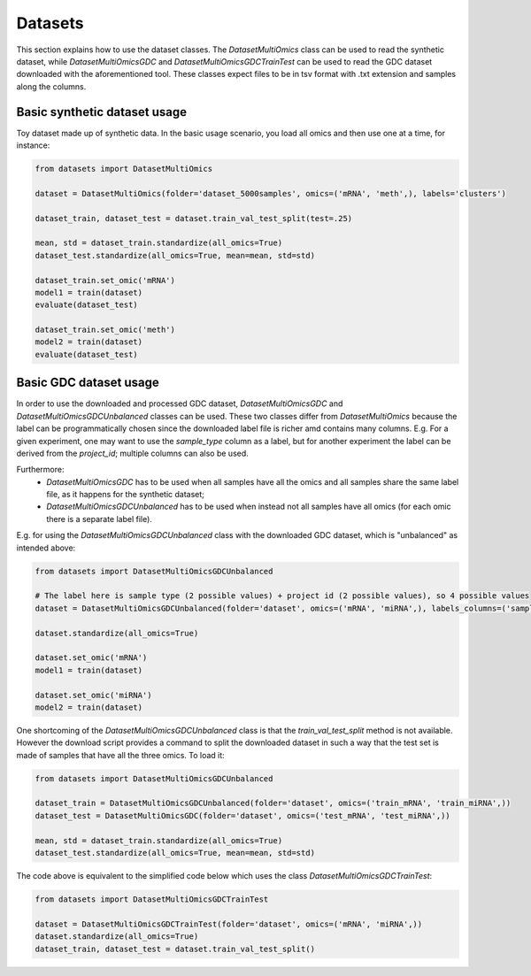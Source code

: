 ************
Datasets
************

This section explains how to use the dataset classes.
The `DatasetMultiOmics` class can be used to read the synthetic dataset, while `DatasetMultiOmicsGDC` and `DatasetMultiOmicsGDCTrainTest` can be used to read the GDC dataset downloaded with the aforementioned tool. These classes expect files to be in tsv format with .txt extension and samples along the columns.

Basic synthetic dataset usage
=============================

Toy dataset made up of synthetic data.
In the basic usage scenario, you load all omics and then use one at a time, for instance:

.. code-block:: py3

    from datasets import DatasetMultiOmics

    dataset = DatasetMultiOmics(folder='dataset_5000samples', omics=('mRNA', 'meth',), labels='clusters')

    dataset_train, dataset_test = dataset.train_val_test_split(test=.25)

    mean, std = dataset_train.standardize(all_omics=True)
    dataset_test.standardize(all_omics=True, mean=mean, std=std)

    dataset_train.set_omic('mRNA')
    model1 = train(dataset)
    evaluate(dataset_test)

    dataset_train.set_omic('meth')
    model2 = train(dataset)
    evaluate(dataset_test)


Basic GDC dataset usage
=============================

In order to use the downloaded and processed GDC dataset, `DatasetMultiOmicsGDC` and `DatasetMultiOmicsGDCUnbalanced` classes can be used. These two classes differ from `DatasetMultiOmics` because the label can be programmatically chosen since the downloaded label file is richer amd contains many columns. E.g. For a given experiment, one may want to use the `sample_type` column as a label, but for another experiment the label can be derived from the `project_id`; multiple columns can also be used.

Furthermore:
 - `DatasetMultiOmicsGDC` has to be used when all samples have all the omics and all samples share the same label file, as it happens for the synthetic dataset;
 - `DatasetMultiOmicsGDCUnbalanced` has to be used when instead not all samples have all omics (for each omic there is a separate label file).

E.g. for using the `DatasetMultiOmicsGDCUnbalanced` class with the downloaded GDC dataset, which is "unbalanced" as intended above:

.. code-block:: py3

    from datasets import DatasetMultiOmicsGDCUnbalanced

    # The label here is sample type (2 possible values) + project id (2 possible values), so 4 possible values
    dataset = DatasetMultiOmicsGDCUnbalanced(folder='dataset', omics=('mRNA', 'miRNA',), labels_columns=('sample_type', 'project_id'))

    dataset.standardize(all_omics=True)

    dataset.set_omic('mRNA')
    model1 = train(dataset)

    dataset.set_omic('miRNA')
    model2 = train(dataset)


One shortcoming of the `DatasetMultiOmicsGDCUnbalanced` class is that the `train_val_test_split` method is not available.
However the download script provides a command to split the downloaded dataset in such a way that the test set is made of samples that have all the three omics.
To load it:

.. code-block:: py3

    from datasets import DatasetMultiOmicsGDCUnbalanced

    dataset_train = DatasetMultiOmicsGDCUnbalanced(folder='dataset', omics=('train_mRNA', 'train_miRNA',))
    dataset_test = DatasetMultiOmicsGDC(folder='dataset', omics=('test_mRNA', 'test_miRNA',))

    mean, std = dataset_train.standardize(all_omics=True)
    dataset_test.standardize(all_omics=True, mean=mean, std=std)


The code above is equivalent to the simplified code below which uses the class `DatasetMultiOmicsGDCTrainTest`:

.. code-block:: py3

    from datasets import DatasetMultiOmicsGDCTrainTest

    dataset = DatasetMultiOmicsGDCTrainTest(folder='dataset', omics=('mRNA', 'miRNA',))
    dataset.standardize(all_omics=True)
    dataset_train, dataset_test = dataset.train_val_test_split()